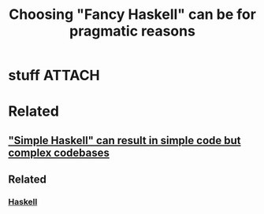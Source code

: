 :PROPERTIES:
:ID:       c49ba04f-f054-4455-b406-558201285ac4
:END:
#+title: Choosing "Fancy Haskell" can be for pragmatic reasons
#+filetags: :seed:

* stuff                                                              :ATTACH:
:PROPERTIES:
:ID:       064c8917-734f-4bce-b4bc-660d379e7166
:END:

[[file:data/06/4c8917-734f-4bce-b4bc-660d379e7166/0*QocHsYZWXoucvAxl.jpg]]

* Related

** [[id:92821dd5-43da-4918-96fc-7be8778009ab]["Simple Haskell" can result in simple code but complex codebases]]

** Related
*** [[id:25626fcc-e67b-4b44-be44-92d28f244bef][Haskell]]
